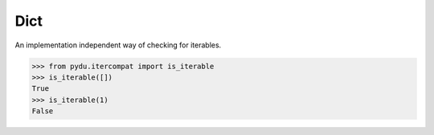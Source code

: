Dict
----

.. class:: pydu.itercompat.is_iterable(x)

    An implementation independent way of checking for iterables.

    >>> from pydu.itercompat import is_iterable
    >>> is_iterable([])
    True
    >>> is_iterable(1)
    False
